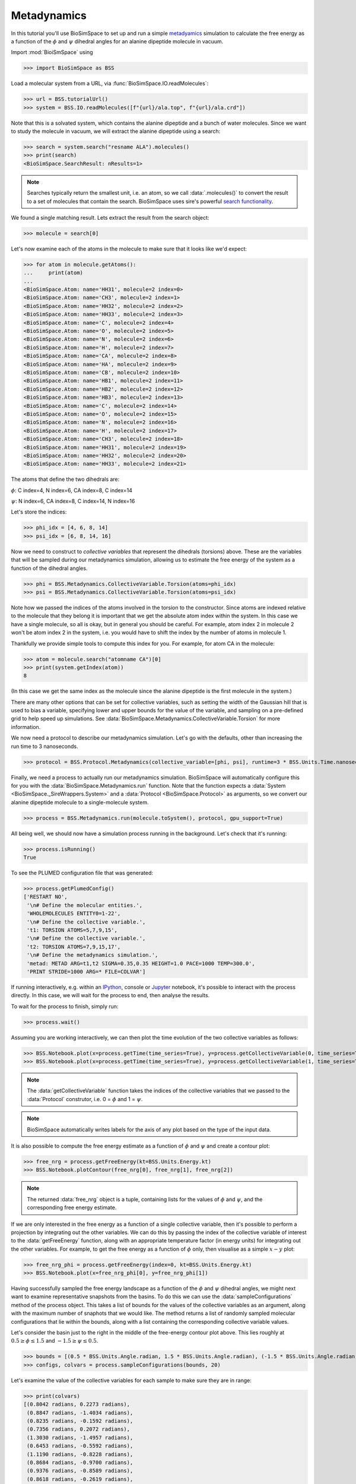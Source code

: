 ============
Metadynamics
============

In this tutorial you'll use BioSimSpace to set up and run a simple
`metadyamics <https://en.wikipedia.org/wiki/Metadynamics>`__ simulation to
calculate the free energy as a function of the :math:`{\phi}` and :math:`{\psi}`
dihedral angles for an alanine dipeptide molecule in vacuum.

.. image:: https://raw.githubusercontent.com/CCPBioSim/biosimspace-advanced-simulation/de3f65372b49879b788f46618e0bfef78b2559b9/metadynamics/assets/alanine_dipeptide.png
   :alt: An alanine dipeptide molecule with dihedral angles shown.

Import :mod:`BioiSmSpace` using

>>> import BioSimSpace as BSS

Load a molecular system from a URL, via :func:`BioSimSpace.IO.readMolecules`:

>>> url = BSS.tutorialUrl()
>>> system = BSS.IO.readMolecules([f"{url}/ala.top", f"{url}/ala.crd"])

Note that this is a solvated system, which contains the alanine dipeptide and a bunch of water molecules.
Since we want to study the molecule in vacuum, we will extract the alanine dipeptide using a search:

>>> search = system.search("resname ALA").molecules()
>>> print(search)
<BioSimSpace.SearchResult: nResults=1>

.. note ::

   Searches typically return the smallest unit, i.e. an atom, so we call
   :data:`.molecules()` to convert the result to a set of molecules that contain
   the search. BioSimSpace uses sire's powerful
   `search functionality <https://sire.openbiosim.org/cheatsheet/search.html>`__.

We found a single matching result. Lets extract the result from the search object:

>>> molecule = search[0]

Let's now examine each of the atoms in the molecule to make sure that it looks like we'd expect:

>>> for atom in molecule.getAtoms():
...     print(atom)
...
<BioSimSpace.Atom: name='HH31', molecule=2 index=0>
<BioSimSpace.Atom: name='CH3', molecule=2 index=1>
<BioSimSpace.Atom: name='HH32', molecule=2 index=2>
<BioSimSpace.Atom: name='HH33', molecule=2 index=3>
<BioSimSpace.Atom: name='C', molecule=2 index=4>
<BioSimSpace.Atom: name='O', molecule=2 index=5>
<BioSimSpace.Atom: name='N', molecule=2 index=6>
<BioSimSpace.Atom: name='H', molecule=2 index=7>
<BioSimSpace.Atom: name='CA', molecule=2 index=8>
<BioSimSpace.Atom: name='HA', molecule=2 index=9>
<BioSimSpace.Atom: name='CB', molecule=2 index=10>
<BioSimSpace.Atom: name='HB1', molecule=2 index=11>
<BioSimSpace.Atom: name='HB2', molecule=2 index=12>
<BioSimSpace.Atom: name='HB3', molecule=2 index=13>
<BioSimSpace.Atom: name='C', molecule=2 index=14>
<BioSimSpace.Atom: name='O', molecule=2 index=15>
<BioSimSpace.Atom: name='N', molecule=2 index=16>
<BioSimSpace.Atom: name='H', molecule=2 index=17>
<BioSimSpace.Atom: name='CH3', molecule=2 index=18>
<BioSimSpace.Atom: name='HH31', molecule=2 index=19>
<BioSimSpace.Atom: name='HH32', molecule=2 index=20>
<BioSimSpace.Atom: name='HH33', molecule=2 index=21>

The atoms that define the two dihedrals are:

:math:`{\phi}`: C index=4, N index=6, CA index=8, C index=14

:math:`{\psi}`: N index=6, CA index=8, C index=14, N index=16

Let's store the indices:

>>> phi_idx = [4, 6, 8, 14]
>>> psi_idx = [6, 8, 14, 16]

Now we need to construct to *collective variables* that represent the dihedrals (torsions)
above. These are the variables that will be sampled during our metadynamics simulation,
allowing us to estimate the free energy of the system as a function of the dihedral angles.

>>> phi = BSS.Metadynamics.CollectiveVariable.Torsion(atoms=phi_idx)
>>> psi = BSS.Metadynamics.CollectiveVariable.Torsion(atoms=psi_idx)

Note how we passed the indices of the atoms involved in the torsion to the constructor.
Since atoms are indexed relative to the molecule that they belong it is important that
we get the absolute atom index within the system. In this case we have a single molecule,
so all is okay, but in general you should be careful. For example, atom index 2 in
molecule 2 won't be atom index 2 in the system, i.e. you would have to shift the index
by the number of atoms in molecule 1.

Thankfully we provide simple tools to compute this index for you. For example,
for atom CA in the molecule:

>>> atom = molecule.search("atomname CA")[0]
>>> print(system.getIndex(atom))
8

(In this case we get the same index as the molecule since the alanine dipeptide
is the first molecule in the system.)

There are many other options that can be set for collective variables, such as
setting the width of the Gaussian hill that is used to bias a variable, specifying
lower and upper bounds for the value of the variable, and sampling on a pre-defined
grid to help speed up simulations. See :data:`BioSimSpace.Metadynamics.CollectiveVariable.Torsion`
for more information.

We now need a protocol to describe our metadynamics simulation. Let's go with the defaults,
other than increasing the run time to 3 nanoseconds.

>>> protocol = BSS.Protocol.Metadynamics(collective_variable=[phi, psi], runtime=3 * BSS.Units.Time.nanosecond)

Finally, we need a process to actually run our metadynamics simulation. BioSimSpace will
automatically configure this for you with the
:data:`BioSimSpace.Metadynamics.run` function. Note that the function expects a
:data:`System <BioSimSpace._SireWrappers.System>` and a
:data:`Protocol <BioSimSpace.Protocol>` as arguments, so we convert
our alanine dipeptide molecule to a single-molecule system.

>>> process = BSS.Metadynamics.run(molecule.toSystem(), protocol, gpu_support=True)

All being well, we should now have a simulation process running in the background.
Let's check that it's running:

>>> process.isRunning()
True

To see the PLUMED configuration file that was generated:

>>> process.getPlumedConfig()
['RESTART NO',
 '\n# Define the molecular entities.',
 'WHOLEMOLECULES ENTITY0=1-22',
 '\n# Define the collective variable.',
 't1: TORSION ATOMS=5,7,9,15',
 '\n# Define the collective variable.',
 't2: TORSION ATOMS=7,9,15,17',
 '\n# Define the metadynamics simulation.',
 'metad: METAD ARG=t1,t2 SIGMA=0.35,0.35 HEIGHT=1.0 PACE=1000 TEMP=300.0',
 'PRINT STRIDE=1000 ARG=* FILE=COLVAR']


If running interactively, e.g. within an `IPython <https://ipython.readthedocs.io/en/stable>`__,
console or `Jupyter <https://jupyter.org>`__ notebook, it's
possible to interact with the process directly. In this case, we will wait
for the process to end, then analyse the results.

To wait for the process to finish, simply run:

>>> process.wait()

Assuming you are working interactively, we can then plot the time evolution of the two
collective variables as follows:

>>> BSS.Notebook.plot(x=process.getTime(time_series=True), y=process.getCollectiveVariable(0, time_series=True))
>>> BSS.Notebook.plot(x=process.getTime(time_series=True), y=process.getCollectiveVariable(1, time_series=True))

.. note ::

   The :data:`getCollectiveVariable` function takes the indices of the collective
   variables that we passed to the :data:`Protocol` construtor, i.e.
   0 = :math:`{\phi}` and 1 = :math:`{\psi}`.

.. image:: images/cv_time_series.png
   :alt: Time evolution of the :math:`{\phi}` and :math:`{\psi}` dihedral angles of alaline dipeptide during a metadynamics simulation.

.. note ::

   BioSimSpace automatically writes labels for the axis of any plot based on the
   type of the input data.

It is also possible to compute the free energy estimate as a function of
:math:`{\phi}` and :math:`{\psi}` and create a contour plot:

>>> free_nrg = process.getFreeEnergy(kt=BSS.Units.Energy.kt)
>>> BSS.Notebook.plotContour(free_nrg[0], free_nrg[1], free_nrg[2])

.. note ::

   The returned :data:`free_nrg` object is a tuple, containing lists for the values of
   :math:`{\phi}` and :math:`{\psi}`, and the corresponding free energy estimate.

.. image:: images/free_nrg_contour.png
   :alt: Free energy as a function of the :math:`{\phi}` and :math:`{\psi}` dihedral angles for alaline dipeptide.

If we are only interested in the free energy as a function of a single collective
variable, then it's possible to perform a projection by integrating out the other
variables. We can do this by passing the index of the collective variable of
interest to the :data:`getFreeEnergy` function, along with an appropriate
temperature factor (in energy units) for integrating out the other variables.
For example, to get the free energy as a function of :math:`{\phi}` only,
then visualise as a simple :math:`{x-y}` plot:

>>> free_nrg_phi = process.getFreeEnergy(index=0, kt=BSS.Units.Energy.kt)
>>> BSS.Notebook.plot(x=free_nrg_phi[0], y=free_nrg_phi[1])

.. image:: images/free_nrg_phi.png
   :alt: The projection of the free energy surface along :math:`{\phi}`.

Having successfully sampled the free energy landscape as a function of the
:math:`{\phi}` and :math:`{\psi}` dihedral angles, we might next want to examine
representative snapshots from the basins. To do this we can use the
:data:`sampleConfigurations` method of the process object. This takes a list of
bounds for the values of the collective variables as an argument, along with the
maximum number of snaphots that we would like. The method returns a list of randomly
sampled molecular configurations that lie within the bounds, along with a list
containing the corresponding collective variable values.

Let's consider the basin just to the right in the middle of the free-energy
contour plot above. This lies roughly at :math:`{0.5\geq\phi\leq1.5}` and
:math:`{−1.5\geq\psi\leq0.5}`.

>>> bounds = [(0.5 * BSS.Units.Angle.radian, 1.5 * BSS.Units.Angle.radian), (-1.5 * BSS.Units.Angle.radian, 0.5 * BSS.Units.Angle.radian)]
>>> configs, colvars = process.sampleConfigurations(bounds, 20)

Let's examine the value of the collective variables for each sample to make sure they are in range:

>>> print(colvars)
[(0.8042 radians, 0.2273 radians),
 (0.8847 radians, -1.4034 radians),
 (0.8235 radians, -0.1592 radians),
 (0.7356 radians, 0.2072 radians),
 (1.3030 radians, -1.4957 radians),
 (0.6453 radians, -0.5592 radians),
 (1.1190 radians, -0.8228 radians),
 (0.8684 radians, -0.9700 radians),
 (0.9376 radians, -0.8589 radians),
 (0.8618 radians, -0.2619 radians),
 (1.1161 radians, -0.0558 radians),
 (1.2556 radians, 0.3660 radians),
 (1.4522 radians, 0.4241 radians),
 (0.6214 radians, -1.4681 radians),
 (1.2177 radians, -0.0263 radians),
 (1.3990 radians, -1.2203 radians),
 (0.9836 radians, -0.0206 radians),
 (1.0810 radians, -0.0643 radians),
 (1.2382 radians, 0.3638 radians),
 (1.2085 radians, -0.4942 radians)]

We hope that you have enjoyed this tutorial. Please explore the metadynamics
:data:`API documentation <BioSimSpace.Metadynamics>` for further information.
